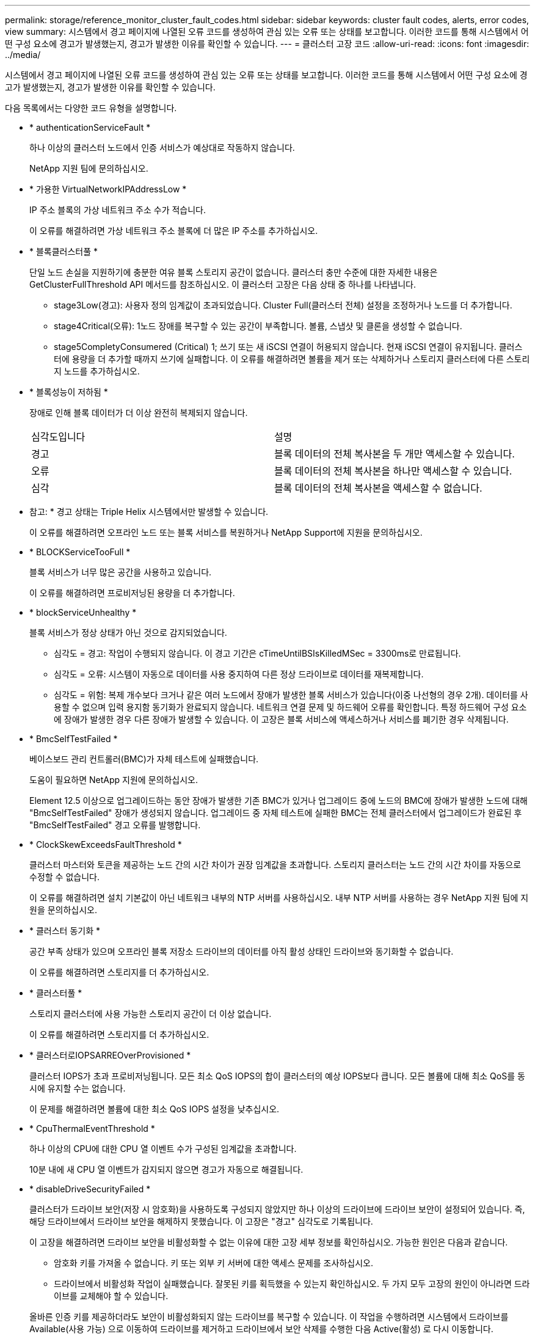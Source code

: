 ---
permalink: storage/reference_monitor_cluster_fault_codes.html 
sidebar: sidebar 
keywords: cluster fault codes, alerts, error codes, view 
summary: 시스템에서 경고 페이지에 나열된 오류 코드를 생성하여 관심 있는 오류 또는 상태를 보고합니다. 이러한 코드를 통해 시스템에서 어떤 구성 요소에 경고가 발생했는지, 경고가 발생한 이유를 확인할 수 있습니다. 
---
= 클러스터 고장 코드
:allow-uri-read: 
:icons: font
:imagesdir: ../media/


[role="lead"]
시스템에서 경고 페이지에 나열된 오류 코드를 생성하여 관심 있는 오류 또는 상태를 보고합니다. 이러한 코드를 통해 시스템에서 어떤 구성 요소에 경고가 발생했는지, 경고가 발생한 이유를 확인할 수 있습니다.

다음 목록에서는 다양한 코드 유형을 설명합니다.

* * authenticationServiceFault *
+
하나 이상의 클러스터 노드에서 인증 서비스가 예상대로 작동하지 않습니다.

+
NetApp 지원 팀에 문의하십시오.

* * 가용한 VirtualNetworkIPAddressLow *
+
IP 주소 블록의 가상 네트워크 주소 수가 적습니다.

+
이 오류를 해결하려면 가상 네트워크 주소 블록에 더 많은 IP 주소를 추가하십시오.

* * 블록클러스터풀 *
+
단일 노드 손실을 지원하기에 충분한 여유 블록 스토리지 공간이 없습니다. 클러스터 충만 수준에 대한 자세한 내용은 GetClusterFullThreshold API 메서드를 참조하십시오. 이 클러스터 고장은 다음 상태 중 하나를 나타냅니다.

+
** stage3Low(경고): 사용자 정의 임계값이 초과되었습니다. Cluster Full(클러스터 전체) 설정을 조정하거나 노드를 더 추가합니다.
** stage4Critical(오류): 1노드 장애를 복구할 수 있는 공간이 부족합니다. 볼륨, 스냅샷 및 클론을 생성할 수 없습니다.
** stage5CompletyConsumered (Critical) 1; 쓰기 또는 새 iSCSI 연결이 허용되지 않습니다. 현재 iSCSI 연결이 유지됩니다. 클러스터에 용량을 더 추가할 때까지 쓰기에 실패합니다. 이 오류를 해결하려면 볼륨을 제거 또는 삭제하거나 스토리지 클러스터에 다른 스토리지 노드를 추가하십시오.


* * 블록성능이 저하됨 *
+
장애로 인해 블록 데이터가 더 이상 완전히 복제되지 않습니다.

+
|===


| 심각도입니다 | 설명 


 a| 
경고
 a| 
블록 데이터의 전체 복사본을 두 개만 액세스할 수 있습니다.



 a| 
오류
 a| 
블록 데이터의 전체 복사본을 하나만 액세스할 수 있습니다.



 a| 
심각
 a| 
블록 데이터의 전체 복사본을 액세스할 수 없습니다.

|===
+
* 참고: * 경고 상태는 Triple Helix 시스템에서만 발생할 수 있습니다.

+
이 오류를 해결하려면 오프라인 노드 또는 블록 서비스를 복원하거나 NetApp Support에 지원을 문의하십시오.

* * BLOCKServiceTooFull *
+
블록 서비스가 너무 많은 공간을 사용하고 있습니다.

+
이 오류를 해결하려면 프로비저닝된 용량을 더 추가합니다.

* * blockServiceUnhealthy *
+
블록 서비스가 정상 상태가 아닌 것으로 감지되었습니다.

+
** 심각도 = 경고: 작업이 수행되지 않습니다. 이 경고 기간은 cTimeUntilBSIsKilledMSec = 3300ms로 만료됩니다.
** 심각도 = 오류: 시스템이 자동으로 데이터를 사용 중지하여 다른 정상 드라이브로 데이터를 재복제합니다.
** 심각도 = 위험: 복제 개수보다 크거나 같은 여러 노드에서 장애가 발생한 블록 서비스가 있습니다(이중 나선형의 경우 2개). 데이터를 사용할 수 없으며 입력 용지함 동기화가 완료되지 않습니다. 네트워크 연결 문제 및 하드웨어 오류를 확인합니다. 특정 하드웨어 구성 요소에 장애가 발생한 경우 다른 장애가 발생할 수 있습니다. 이 고장은 블록 서비스에 액세스하거나 서비스를 폐기한 경우 삭제됩니다.


* * BmcSelfTestFailed *
+
베이스보드 관리 컨트롤러(BMC)가 자체 테스트에 실패했습니다.

+
도움이 필요하면 NetApp 지원에 문의하십시오.

+
Element 12.5 이상으로 업그레이드하는 동안 장애가 발생한 기존 BMC가 있거나 업그레이드 중에 노드의 BMC에 장애가 발생한 노드에 대해 "BmcSelfTestFailed" 장애가 생성되지 않습니다. 업그레이드 중 자체 테스트에 실패한 BMC는 전체 클러스터에서 업그레이드가 완료된 후 "BmcSelfTestFailed" 경고 오류를 발행합니다.

* * ClockSkewExceedsFaultThreshold *
+
클러스터 마스터와 토큰을 제공하는 노드 간의 시간 차이가 권장 임계값을 초과합니다. 스토리지 클러스터는 노드 간의 시간 차이를 자동으로 수정할 수 없습니다.

+
이 오류를 해결하려면 설치 기본값이 아닌 네트워크 내부의 NTP 서버를 사용하십시오. 내부 NTP 서버를 사용하는 경우 NetApp 지원 팀에 지원을 문의하십시오.

* * 클러스터 동기화 *
+
공간 부족 상태가 있으며 오프라인 블록 저장소 드라이브의 데이터를 아직 활성 상태인 드라이브와 동기화할 수 없습니다.

+
이 오류를 해결하려면 스토리지를 더 추가하십시오.

* * 클러스터풀 *
+
스토리지 클러스터에 사용 가능한 스토리지 공간이 더 이상 없습니다.

+
이 오류를 해결하려면 스토리지를 더 추가하십시오.

* * 클러스터로IOPSARREOverProvisioned *
+
클러스터 IOPS가 초과 프로비저닝됩니다. 모든 최소 QoS IOPS의 합이 클러스터의 예상 IOPS보다 큽니다. 모든 볼륨에 대해 최소 QoS를 동시에 유지할 수는 없습니다.

+
이 문제를 해결하려면 볼륨에 대한 최소 QoS IOPS 설정을 낮추십시오.

* * CpuThermalEventThreshold *
+
하나 이상의 CPU에 대한 CPU 열 이벤트 수가 구성된 임계값을 초과합니다.

+
10분 내에 새 CPU 열 이벤트가 감지되지 않으면 경고가 자동으로 해결됩니다.

* * disableDriveSecurityFailed *
+
클러스터가 드라이브 보안(저장 시 암호화)을 사용하도록 구성되지 않았지만 하나 이상의 드라이브에 드라이브 보안이 설정되어 있습니다. 즉, 해당 드라이브에서 드라이브 보안을 해제하지 못했습니다. 이 고장은 "경고" 심각도로 기록됩니다.

+
이 고장을 해결하려면 드라이브 보안을 비활성화할 수 없는 이유에 대한 고장 세부 정보를 확인하십시오. 가능한 원인은 다음과 같습니다.

+
** 암호화 키를 가져올 수 없습니다. 키 또는 외부 키 서버에 대한 액세스 문제를 조사하십시오.
** 드라이브에서 비활성화 작업이 실패했습니다. 잘못된 키를 획득했을 수 있는지 확인하십시오. 두 가지 모두 고장의 원인이 아니라면 드라이브를 교체해야 할 수 있습니다.


+
올바른 인증 키를 제공하더라도 보안이 비활성화되지 않는 드라이브를 복구할 수 있습니다. 이 작업을 수행하려면 시스템에서 드라이브를 Available(사용 가능) 으로 이동하여 드라이브를 제거하고 드라이브에서 보안 삭제를 수행한 다음 Active(활성) 로 다시 이동합니다.

* * 연결 해제 클러스터 쌍 *
+
클러스터 쌍의 연결이 끊어지거나 잘못 구성되었습니다. 클러스터 간의 네트워크 연결을 확인합니다.

* * 연결 해제 RemoteNode *
+
원격 노드의 연결이 끊겼거나 잘못 구성되었습니다. 노드 간 네트워크 연결을 확인합니다.

* * 연결 해제 SnapMirror 엔드포인트 *
+
원격 SnapMirror 엔드포인트의 연결이 끊어지거나 잘못 구성되었습니다. 클러스터와 원격 SnapMirrorEndpoint 간의 네트워크 연결을 확인합니다.

* * 드라이브 사용 가능 *
+
클러스터에서 하나 이상의 드라이브를 사용할 수 있습니다. 일반적으로 모든 클러스터에는 모든 드라이브가 추가되어야 하며 사용 가능한 상태에서는 없어야 합니다. 이 오류가 예기치 않게 나타날 경우 NetApp 지원 팀에 문의하십시오.

+
이 오류를 해결하려면 사용 가능한 드라이브를 스토리지 클러스터에 추가하십시오.

* * 드라이브 실패 *
+
하나 이상의 드라이브에 장애가 발생하면 클러스터가 이 오류를 반환하고 다음 조건 중 하나를 표시합니다.

+
** 드라이브 관리자가 드라이브에 액세스할 수 없습니다.
** 슬라이스 또는 블록 서비스가 너무 많은 번 실패했으며, 이는 아마도 드라이브 읽기 또는 쓰기 오류로 인해 발생할 수 있으며 다시 시작할 수 없습니다.
** 드라이브가 없습니다.
** 노드의 마스터 서비스에 액세스할 수 없습니다(노드의 모든 드라이브가 누락/실패로 간주됨).
** 드라이브가 잠겨 있고 드라이브의 인증 키를 가져올 수 없습니다.
** 드라이브가 잠겨 있고 잠금 해제 작업이 실패합니다. 이 문제를 해결하려면:
** 노드의 네트워크 연결을 확인합니다.
** 드라이브를 교체합니다.
** 인증 키를 사용할 수 있는지 확인합니다.


* * 드라이브 상태 결함 *
+
드라이브가 SMART 상태 점검에 실패하여 드라이브의 기능이 저하되었습니다. 이 결함의 심각도는 다음과 같습니다.

+
** 슬롯 <node slot><drive slot>에 일련 번호 <serial number>이(가) 있는 드라이브가 SMART Overall 상태 검사에 실패했습니다. 이 고장을 해결하려면 드라이브를 교체하십시오.


* * driveWearFault *
+
드라이브의 남은 수명이 임계값 아래로 떨어졌지만 여전히 작동하고 있습니다. 이 결함에는 위험 및 경고라는 두 가지 심각도 수준이 있을 수 있습니다.

+
** 슬롯이 <node slot><drive slot>인 일련 번호가 <serial number>인 드라이브의 마모 수준이 매우 중요합니다.
** 슬롯이 <node slot><drive slot>인 슬롯에 일련 번호 <serial number>가 있는 드라이브의 마모 예비량이 적습니다. 이 고장을 해결하려면 드라이브를 곧 교체하십시오.


* * duplicateClusterMasterCandidate *
+
둘 이상의 스토리지 클러스터 마스터 후보가 감지되었습니다. NetApp 지원 팀에 문의하십시오.

* * enableDriveSecurityFailed *
+
클러스터가 드라이브 보안(저장된 암호화)을 요구하도록 구성되었지만 하나 이상의 드라이브에서 드라이브 보안을 활성화할 수 없습니다. 이 고장은 "경고" 심각도로 기록됩니다.

+
이 고장을 해결하려면 드라이브 보안을 활성화할 수 없는 이유에 대한 고장 세부 정보를 확인하십시오. 가능한 원인은 다음과 같습니다.

+
** 암호화 키를 가져올 수 없습니다. 키 또는 외부 키 서버에 대한 액세스 문제를 조사하십시오.
** 드라이브에서 활성화 작업이 실패했습니다. 잘못된 키를 획득했을 수 있는지 확인하십시오. 두 가지 모두 고장의 원인이 아니라면 드라이브를 교체해야 할 수 있습니다.


+
올바른 인증 키가 제공되었더라도 보안이 설정되지 않은 드라이브를 복구할 수 있습니다. 이 작업을 수행하려면 시스템에서 드라이브를 Available(사용 가능) 으로 이동하여 드라이브를 제거하고 드라이브에서 보안 삭제를 수행한 다음 Active(활성) 로 다시 이동합니다.

* * EnembleDegraded *
+
하나 이상의 앙상블 노드에 대한 네트워크 연결 또는 전원이 손실되었습니다.

+
이 오류를 해결하려면 네트워크 연결 또는 전원을 복원하십시오.

* * 예외 *
+
고장이 루틴 고장을 제외한 것으로 보고되었습니다. 이러한 고장은 오류 대기열에서 자동으로 삭제되지 않습니다. NetApp 지원 팀에 문의하십시오.

* * failedSpaceTooFull *
+
블록 서비스가 데이터 쓰기 요청에 응답하지 않습니다. 이로 인해 슬라이스 서비스의 공간이 부족하여 실패한 쓰기를 저장할 수 없습니다.

+
이 오류를 해결하려면 블록 서비스 기능을 복원하여 쓰기가 정상적으로 계속되고 장애가 발생한 공간이 슬라이스 서비스에서 플러시되도록 합니다.

* * 팬센서 *
+
팬 센서가 고장났거나 없습니다.

+
이 고장을 해결하려면 장애가 발생한 하드웨어를 모두 교체하십시오.

* * 광섬유 채널 액세스 저하됨 *
+
Fibre Channel 노드가 스토리지 IP를 통해 스토리지 클러스터의 다른 노드에 일정 기간 응답하지 않습니다. 이 상태에서는 노드가 응답하지 않는 것으로 간주되어 클러스터 장애가 발생합니다. 네트워크 연결을 확인합니다.

* * 광섬유 채널 액세스사용할 수 없음 *
+
모든 Fibre Channel 노드가 응답하지 않습니다. 노드 ID가 표시됩니다. 네트워크 연결을 확인합니다.

* * 광섬유 채널 ActiveIxL *
+
IxL Nexus 수가 Fibre Channel 노드당 지원되는 활성 세션 8000개 한도에 근접하고 있습니다.

+
** 모범 사례 제한은 5500입니다.
** 경고 한계는 7500입니다.
** 최대 제한(시행되지 않음)은 8192입니다. 이 고장을 해결하려면 IxL Nexus 수를 Best Practice Limit 인 5500 미만으로 줄이십시오.


* * 광섬유 채널 구성 *
+
이 클러스터 고장은 다음 상태 중 하나를 나타냅니다.

+
** PCI 슬롯에 예기치 않은 Fibre Channel 포트가 있습니다.
** 예기치 않은 Fibre Channel HBA 모델이 있습니다.
** Fibre Channel HBA의 펌웨어에 문제가 있습니다.
** Fibre Channel 포트가 온라인 상태가 아닙니다.
** Fibre Channel 패스스루 구성에 지속적인 문제가 있습니다. NetApp 지원 팀에 문의하십시오.


* * 광섬유 채널 IOPS *
+
총 IOPS 수가 클러스터의 파이버 채널 노드에 대한 IOPS 제한에 근접하고 있습니다. 제한 사항은 다음과 같습니다.

+
** FC0025:450K IOPS는 파이버 채널 노드당 4K 블록 크기로 제한됩니다.
** FCN001:625K OPS는 파이버 채널 노드당 4K 블록 크기에서 제한됩니다. 이 오류를 해결하려면 사용 가능한 모든 Fibre Channel 노드에서 로드 밸런싱을 조정합니다.


* * 광섬유 채널 StaticIxL *
+
IxL Nexus 수가 Fibre Channel 노드당 지원되는 16000개의 정적 세션 제한에 근접하고 있습니다.

+
** 모범 사례 제한은 11000입니다.
** 경고 한계는 15000입니다.
** 최대 제한(강제 적용)은 16384입니다. 이 고장을 해결하려면 IxL Nexus 개수를 11000의 모범 사례 한도 미만으로 줄이십시오.


* 파일시스템 용량 낮음*
+
파일 시스템 중 하나에 공간이 부족합니다.

+
이 오류를 해결하려면 파일 시스템에 용량을 더 추가하십시오.

* * fipsDrivesMismatch *
+
FIPS가 아닌 드라이브가 FIPS가 지원되는 스토리지 노드에 물리적으로 삽입되었거나 FIPS 드라이브가 아닌 스토리지 노드에 물리적으로 삽입되었습니다. 노드당 단일 장애가 발생하고 영향을 받는 모든 드라이브가 나열됩니다.

+
이 고장을 해결하려면 문제가 있는 일치하지 않는 드라이브를 제거하거나 교체합니다.

* * fipsDrivesOutOfCompliance * 를 참조하십시오
+
시스템에서 FIPS 드라이브 기능이 활성화된 후 저장된 암호화 기능이 비활성화되었음을 감지했습니다. 이 장애는 FIPS 드라이브 기능이 설정되어 있고 스토리지 클러스터에 비 FIPS 드라이브 또는 노드가 있을 때도 생성됩니다.

+
이 오류를 해결하려면 저장 시 암호화 를 설정하거나 스토리지 클러스터에서 비 FIPS 하드웨어를 제거합니다.

* * fipsSelfTestFailure *
+
자체 테스트 중에 FIPS 서브시스템에서 오류가 감지되었습니다.

+
NetApp 지원 팀에 문의하십시오.

* * 하드웨어 구성 불일치 *
+
이 클러스터 고장은 다음 상태 중 하나를 나타냅니다.

+
** 구성이 노드 정의와 일치하지 않습니다.
** 이 노드 유형에 잘못된 드라이브 크기가 있습니다.
** 지원되지 않는 드라이브가 감지되었습니다. 설치된 Element 버전이 이 드라이브를 인식하지 못하는 이유가 있을 수 있습니다. 이 노드에서 Element 소프트웨어를 업데이트할 것을 권장합니다.
** 드라이브 펌웨어가 일치하지 않습니다.
** 드라이브 암호화 가능 상태가 노드와 일치하지 않습니다. NetApp 지원 팀에 문의하십시오.


* * idPCertificateExpiration *
+
타사 ID 공급자(IDP)와 함께 사용할 클러스터의 서비스 공급자 SSL 인증서가 만료되었거나 이미 만료되었습니다. 이 결함은 긴급도에 따라 다음과 같은 심각도를 사용합니다.

+
|===


| 심각도입니다 | 설명 


 a| 
경고
 a| 
인증서가 30일 이내에 만료됩니다.



 a| 
오류
 a| 
인증서가 7일 이내에 만료됩니다.



 a| 
심각
 a| 
인증서가 3일 이내에 만료되거나 이미 만료되었습니다.

|===
+
이 오류를 해결하려면 SSL 인증서가 만료되기 전에 업데이트하십시오. 업데이트된 SSL 인증서를 제공하려면 UpdateIdpConfiguration API 메서드와 RefreshCertificateExpirationTime = true 를 사용합니다.

* * 비일관성 모델 *
+
VLAN 장치의 연결 모드가 누락되었습니다. 이 고장은 예상 본드 모드와 현재 사용 중인 본드 모드를 표시합니다.



* * 불일치 *
+
이 클러스터 고장은 다음 상태 중 하나를 나타냅니다.

+
** Bond1G 불일치: Bond1G 인터페이스에서 일치하지 않는 MTU가 감지되었습니다.
** Bond10G 불일치: Bond10G 인터페이스에서 일치하지 않는 MTU가 감지되었습니다. 이 장애는 관련된 MTU 값과 함께 문제의 노드나 노드를 표시합니다.


* * 비일관성 RoutingRules *
+
이 인터페이스의 라우팅 규칙이 일치하지 않습니다.

* * 불일관된 SubnetMasks *
+
VLAN 장치의 네트워크 마스크가 VLAN에 대해 내부적으로 기록된 네트워크 마스크와 일치하지 않습니다. 이 고장은 예상 네트워크 마스크와 현재 사용 중인 네트워크 마스크를 표시합니다.

* * incorrectBondPortCount *
+
연결 포트 수가 올바르지 않습니다.

* * invalidConfiguredFiberChannelNodeCount * 입니다
+
두 예상 Fibre Channel 노드 연결 중 하나의 성능이 저하되었습니다. 이 오류는 하나의 Fibre Channel 노드만 연결되어 있을 때 나타납니다.

+
이 오류를 해결하려면 클러스터 네트워크 연결 및 네트워크 케이블을 확인하고 실패한 서비스가 있는지 확인합니다. 네트워크 또는 서비스 문제가 없는 경우 NetApp Support에서 파이버 채널 노드 교체를 문의하십시오.

* * irqBalancepFailed *
+
인터럽트의 균형을 맞추는 동안 예외가 발생했습니다.

+
NetApp 지원 팀에 문의하십시오.

* * kmipCertificateFault *
+
** 루트 인증 기관(CA) 인증서의 만료 시기가 다가오고 있습니다.
+
이 오류를 해결하려면 만료 날짜가 30일 이상 지난 루트 CA에서 새 인증서를 얻고 ModifyKeyServerKmip을 사용하여 업데이트된 루트 CA 인증서를 제공하십시오.

** 클라이언트 인증서 만료 시기가 다가오고 있습니다.
+
이 오류를 해결하려면 GetClientCertificateSigningRequest를 사용하여 새 CSR을 생성하고 새 만료 날짜가 30일 이상 경과되도록 서명한 후 ModifyKeyServerKmip을 사용하여 만료되는 KMIP 클라이언트 인증서를 새 인증서로 교체합니다.

** 루트 인증 기관(CA) 인증서가 만료되었습니다.
+
이 오류를 해결하려면 만료 날짜가 30일 이상 지난 루트 CA에서 새 인증서를 얻고 ModifyKeyServerKmip을 사용하여 업데이트된 루트 CA 인증서를 제공하십시오.

** 클라이언트 인증서가 만료되었습니다.
+
이 오류를 해결하려면 GetClientCertificateSigningRequest를 사용하여 새 CSR을 생성하고 새 만료 날짜가 30일 이상 경과되도록 서명한 후 ModifyKeyServerKmip을 사용하여 만료된 KMIP 클라이언트 인증서를 새 인증서로 교체합니다.

** 루트 인증 기관(CA) 인증서 오류입니다.
+
이 오류를 해결하려면 올바른 인증서가 제공되었는지 확인하고 필요한 경우 루트 CA에서 인증서를 다시 획득합니다. ModifyKeyServerKmip을 사용하여 올바른 KMIP 클라이언트 인증서를 설치합니다.

** 클라이언트 인증서 오류입니다.
+
이 고장을 해결하려면 올바른 KMIP 클라이언트 인증서가 설치되었는지 확인하십시오. 클라이언트 인증서의 루트 CA가 EKS에 설치되어야 합니다. ModifyKeyServerKmip을 사용하여 올바른 KMIP 클라이언트 인증서를 설치합니다.



* * kmipServerFault *
+
** 연결 실패
+
이 고장을 해결하려면 외부 키 서버가 활성 상태인지, 네트워크를 통해 연결할 수 있는지 확인하십시오. 연결을 테스트하려면 TestKeyServerKimp 및 TestKeyProviderKmip 을 사용합니다.

** 인증에 실패했습니다
+
이 문제를 해결하려면 올바른 루트 CA 및 KMIP 클라이언트 인증서를 사용하고 있고 개인 키와 KMIP 클라이언트 인증서가 일치하는지 확인하십시오.

** 서버 오류입니다
+
이 고장을 해결하려면 오류에 대한 세부 정보를 확인하십시오. 반환된 오류에 따라 외부 키 서버의 문제 해결이 필요할 수 있습니다.



* * 암기편임계값 *
+
수정 가능 또는 수정할 수 없는 많은 ECC 오류가 감지되었습니다. 이 결함은 긴급도에 따라 다음과 같은 심각도를 사용합니다.

+
|===


| 이벤트 | 심각도입니다 | 설명 


 a| 
단일 DIMM cErrorCount는 cDimmCorrectableErrWarnThreshold에 도달합니다.
 a| 
경고
 a| 
DIMM:<프로세서><DIMM 슬롯>에서 수정 가능한 ECC 메모리 오류가 임계값보다 높습니다



 a| 
단일 DIMM cErrorCount는 cErrorFaultTimer 가 DIMM에 대해 만료될 때까지 immCorrectableErrWarnThreshold 를 유지합니다.
 a| 
오류
 a| 
DIMM:<프로세서><DIMM>에서 수정 가능한 ECC 메모리 오류가 임계값보다 높습니다



 a| 
메모리 컨트롤러는 cErrorCount above cMemCtlCorrectableErrWarnThreshold 를 보고하고 cMemCtlrCorrectableErrWarnDuration 을 지정합니다.
 a| 
경고
 a| 
수정 가능한 ECC 메모리 오류가 메모리 컨트롤러의 임계값보다 높음:<프로세서><메모리 컨트롤러>



 a| 
메모리 컨트롤러는 메모리 컨트롤러에 대해 cErrorFaultTimer 가 만료될 때까지 cErrorCount 를 cMemCtlCorrectableErrWarnThreshold 보다 높게 보고합니다.
 a| 
오류
 a| 
DIMM:<프로세서><DIMM>에서 수정 가능한 ECC 메모리 오류가 임계값보다 높습니다



 a| 
단일 DIMM은 0보다 큰 uErrorCount를 보고하지만 cDimmUncorrectableErrFaultThreshold보다 작습니다.
 a| 
경고
 a| 
DIMM:<프로세서><DIMM 슬롯>에서 수정할 수 없는 ECC 메모리 오류가 감지되었습니다



 a| 
단일 DIMM은 적어도 cDimmUncorrectableErrFaultThreshold의 uErrorCount를 보고합니다.
 a| 
오류
 a| 
DIMM:<프로세서><DIMM 슬롯>에서 수정할 수 없는 ECC 메모리 오류가 감지되었습니다



 a| 
메모리 컨트롤러는 uErrorCount 가 0보다 크지만 cMemCtlrUncorrectableErrFaultThreshold 보다 작다는 것을 보고합니다.
 a| 
경고
 a| 
메모리 컨트롤러 <Processor><Memory Controller>에서 수정할 수 없는 ECC 메모리 오류가 감지되었습니다



 a| 
메모리 컨트롤러는 cMemCtlrUncorrectableErrFaultThreshold의 uErrorCount를 보고합니다.
 a| 
오류
 a| 
메모리 컨트롤러 <Processor><Memory Controller>에서 수정할 수 없는 ECC 메모리 오류가 감지되었습니다

|===
+
이 고장을 해결하려면 NetApp 지원에 문의하여 지원을 받으십시오.

* * 메모리 사용 임계값 *
+
메모리 사용량이 정상보다 높습니다. 이 결함은 긴급도에 따라 다음과 같은 심각도를 사용합니다.

+

NOTE: 고장 유형에 대한 자세한 내용은 오류 결함의 * 세부 정보 * 표제를 참조하십시오.

+
|===


| 심각도입니다 | 설명 


 a| 
경고
 a| 
시스템 메모리가 부족합니다.



 a| 
오류
 a| 
시스템 메모리가 매우 부족합니다.



 a| 
심각
 a| 
시스템 메모리가 완전히 소모되었습니다.

|===
+
이 고장을 해결하려면 NetApp 지원에 문의하여 지원을 받으십시오.

* * 메타 클러스터풀 *
+
단일 노드 손실을 지원하기에 충분한 여유 메타데이터 스토리지 공간이 없습니다. 클러스터 충만 수준에 대한 자세한 내용은 GetClusterFullThreshold API 메서드를 참조하십시오. 이 클러스터 고장은 다음 상태 중 하나를 나타냅니다.

+
** stage3Low(경고): 사용자 정의 임계값이 초과되었습니다. Cluster Full(클러스터 전체) 설정을 조정하거나 노드를 더 추가합니다.
** stage4Critical(오류): 1노드 장애를 복구할 수 있는 공간이 부족합니다. 볼륨, 스냅샷 및 클론을 생성할 수 없습니다.
** stage5CompletyConsumered (Critical) 1; 쓰기 또는 새 iSCSI 연결이 허용되지 않습니다. 현재 iSCSI 연결이 유지됩니다. 클러스터에 용량을 더 추가할 때까지 쓰기에 실패합니다. 데이터를 삭제 또는 삭제하거나 노드를 더 추가합니다. 이 오류를 해결하려면 볼륨을 제거 또는 삭제하거나 스토리지 클러스터에 다른 스토리지 노드를 추가하십시오.


* * mbuCheckFailure *
+
네트워크 디바이스가 적절한 MTU 크기로 구성되지 않았습니다.

+
이 고장을 해결하려면 모든 네트워크 인터페이스 및 스위치 포트가 점보 프레임(최대 9000바이트 크기)에 맞게 구성되었는지 확인하십시오.

* * 네트워크 구성 *
+
이 클러스터 고장은 다음 상태 중 하나를 나타냅니다.

+
** 예상된 인터페이스가 존재하지 않습니다.
** 중복된 인터페이스가 있습니다.
** 구성된 인터페이스가 다운되었습니다.
** 네트워크를 다시 시작해야 합니다. NetApp 지원 팀에 문의하십시오.


* * nobaableVirtualNetworkIPAddresses *
+
IP 주소 블록에 사용 가능한 가상 네트워크 주소가 없습니다.

+
** virtualNetworkID# 태그(###)에 사용 가능한 스토리지 IP 주소가 없습니다. 클러스터에 노드를 추가할 수 없습니다. 이 오류를 해결하려면 가상 네트워크 주소 블록에 더 많은 IP 주소를 추가하십시오.


* * nodeHardwareFault(네트워크 인터페이스 <name>이(가) 다운되었거나 케이블이 뽑혀 있음) *
+
네트워크 인터페이스가 다운되었거나 케이블이 분리되었습니다.

+
이 고장을 해결하려면 노드나 노드의 네트워크 연결을 확인하십시오.

* * nodeHardwareFault(드라이브 암호화 가능 상태가 슬롯 <node slot><drive slot>) * 의 드라이브에 대한 노드의 암호화 가능 상태와 일치하지 않습니다
+
드라이브가 설치된 스토리지 노드의 암호화 기능과 일치하지 않습니다.

* * nodeHardwareFault(이 노드 유형에 대해 슬롯 <node slot><drive slot>의 드라이브에 대해 <드라이브 유형> 드라이브 크기 <실제 크기>가 올바르지 않음 - 예상 크기>) *
+
스토리지 노드에는 이 노드의 크기가 잘못된 드라이브가 포함되어 있습니다.

* * nodeHardwareFault(슬롯 <node slot><drive slot>에서 지원되지 않는 드라이브가 감지되었습니다. 드라이브 통계 및 상태 정보를 사용할 수 없습니다.) *
+
스토리지 노드에 지원되지 않는 드라이브가 포함되어 있습니다.

* * nodeHardwareFault(슬롯 <node slot><드라이브 슬롯>의 드라이브가 펌웨어 버전 <예상 버전>을(를) 사용해야 하지만 지원되지 않는 버전 <실제 버전>을(를) 사용하고 있음) *
+
스토리지 노드에는 지원되지 않는 펌웨어 버전을 실행하는 드라이브가 포함되어 있습니다.

* * 노드 유지보수모드 *
+
노드가 유지보수 모드로 전환되었습니다. 이 결함은 긴급도에 따라 다음과 같은 심각도를 사용합니다.

+
|===


| 심각도입니다 | 설명 


 a| 
경고
 a| 
노드가 아직 유지보수 모드에 있음을 나타냅니다.



 a| 
오류
 a| 
장애 발생 또는 활성 스탠바이로 인해 유지보수 모드가 비활성화되지 않았음을 나타냅니다.

|===
+
이 고장을 해결하려면 유지보수가 완료된 후 유지보수 모드를 비활성화하십시오. 오류 수준 고장이 지속될 경우 NetApp 지원에 지원을 문의하십시오.

* * 노드 오프라인 *
+
Element 소프트웨어가 지정된 노드와 통신할 수 없습니다. 네트워크 연결을 확인합니다.

* * notUsingLCPBondMode *
+
LACP 결합 모드가 구성되지 않았습니다.

+
이 오류를 해결하려면 스토리지 노드를 구축할 때 LACP 결합을 사용합니다. LACP가 활성화되어 있지 않고 올바르게 구성되지 않은 경우 클라이언트에서 성능 문제를 겪을 수 있습니다.

* * ntpServerUnreachable *
+
스토리지 클러스터가 지정된 NTP 서버 또는 서버와 통신할 수 없습니다.

+
이 오류를 해결하려면 NTP 서버, 네트워크 및 방화벽에 대한 구성을 확인하십시오.

* * ntpTimeNotInSync * 를 선택합니다
+
스토리지 클러스터 시간과 지정된 NTP 서버 시간 간의 차이가 너무 큽니다. 스토리지 클러스터가 자동으로 차이를 수정할 수 없습니다.

+
이 오류를 해결하려면 설치 기본값이 아닌 네트워크 내부의 NTP 서버를 사용하십시오. 내부 NTP 서버를 사용하고 있고 문제가 지속되면 NetApp 지원 팀에 지원을 문의하십시오.

* nvramDeviceStatus *
+
NVRAM 장치에 오류가 있거나, 오류가 발생했거나, 오류가 발생했습니다. 이 결함에는 다음과 같은 심각도가 있습니다.

+
|===


| 심각도입니다 | 설명 


 a| 
경고
 a| 
하드웨어에 의해 경고가 감지되었습니다. 이 조건은 온도 경고와 같이 일시적인 것일 수 있습니다.

** nvmLifetimeError 를 참조하십시오
** nvmLifetimeStatus를 참조하십시오
** energySourceLifetimeStatus를 참조하십시오
** energySourceTemperatureStatus를 참조하십시오
** WarningThresholdExceeded(경고 임계홀더제외)




 a| 
오류
 a| 
하드웨어에서 오류 또는 위험 상태가 감지되었습니다. 클러스터 마스터가 슬라이스 드라이브를 작업에서 제거하려고 합니다. 이렇게 하면 드라이브 제거 이벤트가 생성됩니다. 보조 슬라이스 서비스를 사용할 수 없는 경우 드라이브가 제거되지 않습니다. 경고 수준 오류와 함께 반환된 오류:

** NVRAM 디바이스 마운트 지점이 없습니다.
** NVRAM 장치 파티션이 존재하지 않습니다.
** NVRAM 장치 파티션이 있지만 마운트되지 않았습니다.




 a| 
심각
 a| 
하드웨어에서 오류 또는 위험 상태가 감지되었습니다. 클러스터 마스터가 슬라이스 드라이브를 작업에서 제거하려고 합니다. 이렇게 하면 드라이브 제거 이벤트가 생성됩니다. 보조 슬라이스 서비스를 사용할 수 없는 경우 드라이브가 제거되지 않습니다.

** 지속
** 팔StatusSaveNArmed 를 선택합니다
** csaveStatusError입니다


|===
+
노드에서 장애가 발생한 하드웨어를 교체합니다. 그래도 문제가 해결되지 않으면 NetApp Support에 문의하십시오.

* *전원 공급 장치 오류*
+
이 클러스터 고장은 다음 상태 중 하나를 나타냅니다.

+
** 전원 공급 장치가 없습니다.
** 전원 공급 장치에 장애가 발생했습니다.
** 전원 공급 장치 입력이 없거나 범위를 벗어났습니다. 이 오류를 해결하려면 중복 전원이 모든 노드에 공급되는지 확인합니다. NetApp 지원 팀에 문의하십시오.


* * 프로비저닝됨 스페이스투풀 *
+
클러스터의 전체 프로비저닝 용량이 너무 가득 찼습니다.

+
이 오류를 해결하려면 프로비저닝된 공간을 추가하거나 볼륨을 삭제 및 퍼지합니다.

* * remoteRepAsyncDelayExceeded *
+
복제에 대해 구성된 비동기 지연을 초과했습니다. 클러스터 간 네트워크 연결을 확인합니다.

* * remoteRepClusterFull *
+
타겟 스토리지 클러스터가 너무 가득 차 볼륨이 원격 복제를 일시 중지했습니다.

+
이 오류를 해결하려면 타겟 스토리지 클러스터에서 공간을 확보하십시오.

* * remoteRepSnapshotClusterFull *
+
타겟 스토리지 클러스터가 너무 가득 차 있어 볼륨이 스냅샷의 원격 복제를 일시 중지했습니다.

+
이 오류를 해결하려면 타겟 스토리지 클러스터에서 공간을 확보하십시오.

* * remoteRepSnapshotsExcedLimit *
+
타겟 스토리지 클러스터 볼륨이 스냅샷 제한을 초과했기 때문에 볼륨이 스냅샷의 원격 복제를 일시 중지했습니다.

+
이 오류를 해결하려면 타겟 스토리지 클러스터에서 스냅샷 제한을 늘리십시오.

* 별표(* scheduleActionError*)
+
하나 이상의 예약된 작업이 실행되었지만 실패했습니다.

+
예약된 활동이 다시 실행되고 성공하거나, 예약된 활동이 삭제되거나, 활동이 일시 중지되어 재개되면 결함이 지워집니다.

* * sensorReadingFailed *
+
센서가 베이스보드 관리 컨트롤러(BMC)와 통신할 수 없습니다.

+
NetApp 지원 팀에 문의하십시오.

* * serviceNotRunning *
+
필요한 서비스가 실행되고 있지 않습니다.

+
NetApp 지원 팀에 문의하십시오.

* * 슬라이서 서비스전체 *
+
슬라이스 서비스에 할당된 프로비저닝 용량이 너무 적습니다.

+
이 오류를 해결하려면 프로비저닝된 용량을 더 추가합니다.

* * 슬라이슬리서비스건강하지 않음 *
+
시스템에서 슬라이스 서비스가 정상 상태가 아닌 것을 감지하여 자동으로 서비스 해제를 합니다.

+
** 심각도 = 경고: 작업이 수행되지 않습니다. 이 경고 기간은 6분 후에 만료됩니다.
** 심각도 = 오류: 시스템이 자동으로 데이터를 사용 중지하여 다른 정상 드라이브로 데이터를 재복제합니다. 네트워크 연결 문제 및 하드웨어 오류를 확인합니다. 특정 하드웨어 구성 요소에 장애가 발생한 경우 다른 장애가 발생할 수 있습니다. 슬라이스 서비스에 액세스할 수 있거나 서비스가 해체되면 결함이 지워집니다.


* * sshEnabled *
+
SSH 서비스는 스토리지 클러스터의 하나 이상의 노드에서 설정됩니다.

+
이 오류를 해결하려면 해당 노드에서 SSH 서비스를 비활성화하거나 NetApp 지원에 연락하여 지원을 받으십시오.

* * sslCertificateExpiration *
+
이 노드와 연결된 SSL 인증서가 만료되었거나 만료되었습니다. 이 결함은 긴급도에 따라 다음과 같은 심각도를 사용합니다.

+
|===


| 심각도입니다 | 설명 


 a| 
경고
 a| 
인증서가 30일 이내에 만료됩니다.



 a| 
오류
 a| 
인증서가 7일 이내에 만료됩니다.



 a| 
심각
 a| 
인증서가 3일 이내에 만료되거나 이미 만료되었습니다.

|===
+
이 고장을 해결하려면 SSL 인증서를 갱신하십시오. 필요한 경우 NetApp Support에 지원을 요청하십시오.

* * 용량 *
+
단일 노드는 스토리지 클러스터 용량의 절반 이상을 차지합니다.

+
시스템은 데이터 이중화를 유지하기 위해 최대 노드의 용량을 줄여 일부 블록 용량이 고립되도록 합니다(미사용).

+
이 오류를 해결하려면 기존 스토리지 노드에 드라이브를 추가하거나 클러스터에 스토리지 노드를 추가합니다.

* * tempSensor *
+
온도 센서가 정상 온도보다 높은 온도를 보고하고 있습니다. 이 고장은 전원 공급 장치 오류 또는 팬센서 오류와 함께 발생할 수 있습니다.

+
이 고장을 해결하려면 저장소 클러스터 근처의 공기 흐름을 방해하는 물체가 있는지 확인하십시오. 필요한 경우 NetApp Support에 지원을 요청하십시오.

* * 업그레이드 *
+
24시간 이상 업그레이드가 진행 중입니다.

+
이 고장을 해결하려면 업그레이드를 재개하거나 NetApp 지원에 지원을 문의하십시오.

* * 무응답 서비스 *
+
서비스가 응답하지 않습니다.

+
NetApp 지원 팀에 문의하십시오.

* * virtualNetworkConfig *
+
이 클러스터 고장은 다음 상태 중 하나를 나타냅니다.

+
** 인터페이스가 없습니다.
** 인터페이스에 잘못된 네임스페이스가 있습니다.
** 잘못된 넷마스크가 있습니다.
** 잘못된 IP 주소가 있습니다.
** 인터페이스가 실행되고 있지 않습니다.
** 노드에 불필요한 인터페이스가 있습니다. NetApp 지원 팀에 문의하십시오.


* * 볼륨이 저하됨 *
+
보조 볼륨의 복제 및 동기화가 완료되지 않았습니다. 동기화가 완료되면 메시지가 지워집니다.

* * volumesOffline *
+
스토리지 클러스터에 있는 하나 이상의 볼륨이 오프라인 상태입니다. 볼륨 디그레이드 * 오류도 나타납니다.

+
NetApp 지원 팀에 문의하십시오.


